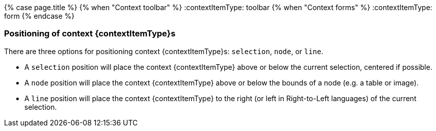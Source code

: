 {% case page.title %}
  {% when "Context toolbar" %}
    :contextItemType: toolbar
  {% when "Context forms" %}
    :contextItemType: form
{% endcase %}
+++<a class="anchor" id="positioningcontexttoolbars">++++++</a>++++++<a class="anchor" id="positioningcontextforms">++++++</a>+++

=== Positioning of context {contextItemType}s

There are three options for positioning context {contextItemType}s: `selection`, `node`, or `line`.

* A `selection` position will place the context {contextItemType} above or below the current selection, centered if possible.
* A `node` position will place the context {contextItemType} above or below the bounds of a node (e.g. a table or image).
* A `line` position will place the context {contextItemType} to the right (or left in Right-to-Left languages) of the current selection.
